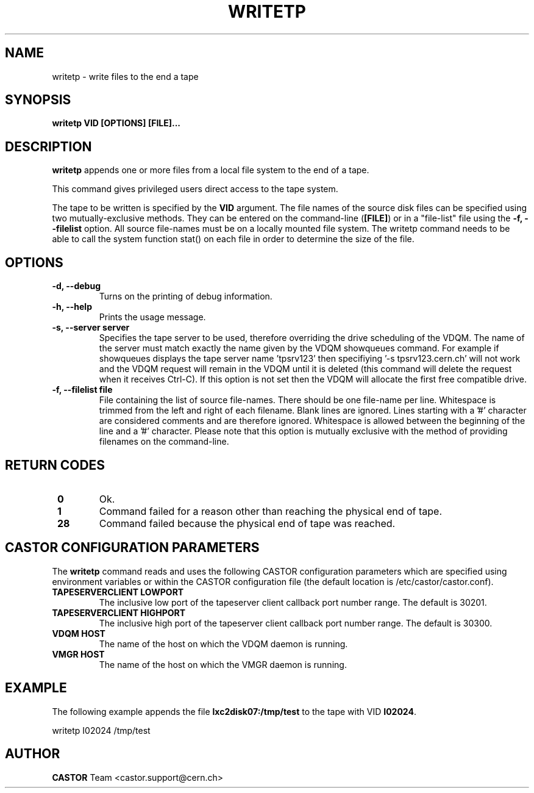 .\" Copyright (C) 2003  CERN
.\" This program is free software; you can redistribute it and/or
.\" modify it under the terms of the GNU General Public License
.\" as published by the Free Software Foundation; either version 2
.\" of the License, or (at your option) any later version.
.\" This program is distributed in the hope that it will be useful,
.\" but WITHOUT ANY WARRANTY; without even the implied warranty of
.\" MERCHANTABILITY or FITNESS FOR A PARTICULAR PURPOSE.  See the
.\" GNU General Public License for more details.
.\" You should have received a copy of the GNU General Public License
.\" along with this program; if not, write to the Free Software
.\" Foundation, Inc., 59 Temple Place - Suite 330, Boston, MA 02111-1307, USA.
.TH WRITETP "1castor" "$Date: 2009/08/14 14:04:25 $" CASTOR "CASTOR"
.SH NAME
writetp \- write files to the end a tape
.SH SYNOPSIS
.BI "writetp VID [OPTIONS] [FILE]..."

.SH DESCRIPTION
.B writetp
appends one or more files from a local file system to the end of a tape.
.P
This command gives privileged users direct access to the tape system.
.P
The tape to be written is specified by the \fBVID\fP argument.
The file names of the source disk files can be specified using two
mutually-exclusive methods.  They can be entered on the command-line
(\fB[FILE]\fP) or in a "file-list" file using the
.B -f, --filelist
option.
All source file-names must be on a locally mounted file system.  The
writetp command needs to be able to call the system function stat() on each
file in order to determine the size of the file.  

.SH OPTIONS
.TP
\fB\-d, \-\-debug
Turns on the printing of debug information.
.TP
\fB\-h, \-\-help
Prints the usage message.
.TP
\fB\-s, \-\-server server
Specifies the tape server to be used, therefore overriding the drive scheduling
of the VDQM.  The name of the server must match exactly the name given by the
VDQM showqueues command.  For example if showqueues displays the tape server
name 'tpsrv123' then specifiying '-s tpsrv123.cern.ch' will not work and the
VDQM request will remain in the VDQM until it is deleted (this command will
delete the request when it receives Ctrl-C).  If this option is not set then
the VDQM will allocate the first free compatible drive.
.TP
\fB\-f, \-\-filelist file
File containing the list of source file-names.  There should be one file-name
per line.  Whitespace is trimmed from the left and right of each filename.
Blank lines are ignored.  Lines starting with a '#' character are considered
comments and are therefore ignored.  Whitespace is allowed between the
beginning of the line and a '#' character.  Please note that this option is
mutually exclusive with the method of providing filenames on the command-line.

.SH "RETURN CODES"
.TP
\fB 0
Ok.
.TP
\fB 1
Command failed for a reason other than reaching the physical end of tape.
.TP
\fB 28
Command failed because the physical end of tape was reached.

.SH CASTOR CONFIGURATION PARAMETERS
The \fBwritetp\fP command reads and uses the following CASTOR configuration
parameters which are specified using environment variables or within the CASTOR
configuration file (the default location is /etc/castor/castor.conf).
.TP
\fBTAPESERVERCLIENT LOWPORT
The inclusive low port of the tapeserver client callback port number range.
The default is 30201.
.TP
\fBTAPESERVERCLIENT HIGHPORT
The inclusive high port of the tapeserver client callback port number range.
The default is 30300.
.TP
\fBVDQM HOST
The name of the host on which the VDQM daemon is running.
.TP
\fBVMGR HOST
The name of the host on which the VMGR daemon is running.

.SH EXAMPLE
The following example appends the file \fBlxc2disk07:/tmp/test\fP to the
tape with VID \fBI02024\fP.
.P
writetp I02024 /tmp/test

.SH AUTHOR
\fBCASTOR\fP Team <castor.support@cern.ch>
